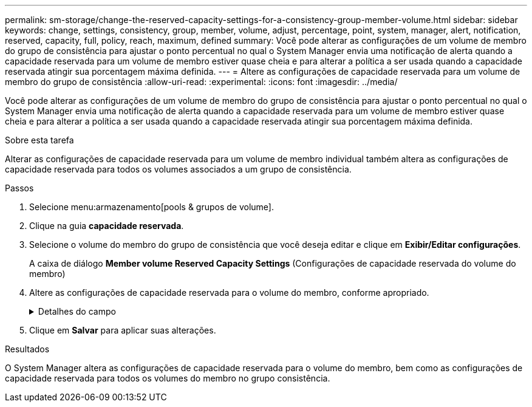 ---
permalink: sm-storage/change-the-reserved-capacity-settings-for-a-consistency-group-member-volume.html 
sidebar: sidebar 
keywords: change, settings, consistency, group, member, volume, adjust, percentage, point, system, manager, alert, notification, reserved, capacity, full, policy, reach, maximum, defined 
summary: Você pode alterar as configurações de um volume de membro do grupo de consistência para ajustar o ponto percentual no qual o System Manager envia uma notificação de alerta quando a capacidade reservada para um volume de membro estiver quase cheia e para alterar a política a ser usada quando a capacidade reservada atingir sua porcentagem máxima definida. 
---
= Altere as configurações de capacidade reservada para um volume de membro do grupo de consistência
:allow-uri-read: 
:experimental: 
:icons: font
:imagesdir: ../media/


[role="lead"]
Você pode alterar as configurações de um volume de membro do grupo de consistência para ajustar o ponto percentual no qual o System Manager envia uma notificação de alerta quando a capacidade reservada para um volume de membro estiver quase cheia e para alterar a política a ser usada quando a capacidade reservada atingir sua porcentagem máxima definida.

.Sobre esta tarefa
Alterar as configurações de capacidade reservada para um volume de membro individual também altera as configurações de capacidade reservada para todos os volumes associados a um grupo de consistência.

.Passos
. Selecione menu:armazenamento[pools & grupos de volume].
. Clique na guia *capacidade reservada*.
. Selecione o volume do membro do grupo de consistência que você deseja editar e clique em *Exibir/Editar configurações*.
+
A caixa de diálogo *Member volume Reserved Capacity Settings* (Configurações de capacidade reservada do volume do membro)

. Altere as configurações de capacidade reservada para o volume do membro, conforme apropriado.
+
.Detalhes do campo
[%collapsible]
====
[cols="1a,3a"]
|===
| Definição | Descrição 


 a| 
Alerta-me quando...
 a| 
Use a caixa giratório para ajustar o ponto percentual no qual o System Manager envia uma notificação de alerta quando a capacidade reservada para um volume de membro estiver quase cheia.

Quando a capacidade reservada para o volume do membro excede o limite especificado, o System Manager envia um alerta, permitindo-lhe tempo para aumentar a capacidade reservada ou eliminar objetos desnecessários.


NOTE: Alterar a configuração Alerta para um volume de membro irá alterá-la para _todos_ volumes de membros que pertencem ao mesmo grupo de consistência.



 a| 
Política de capacidade reservada completa
 a| 
Você pode escolher uma das seguintes políticas:

** *Limpar imagem de snapshot mais antiga* -- o System Manager limpa automaticamente a imagem de snapshot mais antiga do grupo consistência, que libera a capacidade reservada do membro para reutilização dentro do grupo.
** *Rejeitar gravações no volume base* -- quando a capacidade reservada atinge sua porcentagem máxima definida, o System Manager rejeita qualquer solicitação de gravação de e/S para o volume base que acionou o acesso à capacidade reservada.


|===
====
. Clique em *Salvar* para aplicar suas alterações.


.Resultados
O System Manager altera as configurações de capacidade reservada para o volume do membro, bem como as configurações de capacidade reservada para todos os volumes do membro no grupo consistência.
